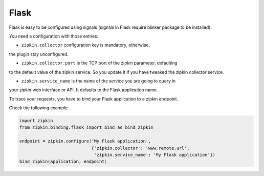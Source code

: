 Flask
=====

Flask is easy to be configured using signals (signals in Flask require blinker
package to be installed).

You need a configuration with those entries:

* ``zipkin.collector`` configuration key is mandatory, otherwise,
the plugin stay unconfigured.

* ``zipkin.collector.port`` is the TCP port of the zipkin parameter, defaulting
to the default value of the zipkin service. So you update it if you have
tweaked the zipkin collector service.

* ``zipkin.service_name`` is the name of the service you are going to query in
your zipkin web interface or API. It defaults to the Flask application name.

To trace your requests, you have to bind your Flask application to a zipkin
endpoint.

Check the following example:

.. code-block:: python

  import zipkin
  from zipkin.binding.flask import bind as bind_zipkin

  endpoint = zipkin.configure('My Flask application',
                              {'zipkin.collector': 'www.remote.url',
                               'zipkin.service_name': 'My Flask application'})
  bind_zipkin(application, endpoint)
